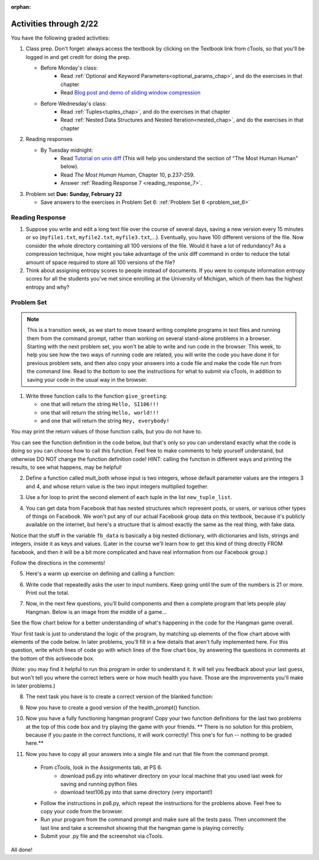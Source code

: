 :orphan:

..  Copyright (C) Paul Resnick.  Permission is granted to copy, distribute
    and/or modify this document under the terms of the GNU Free Documentation
    License, Version 1.3 or any later version published by the Free Software
    Foundation; with Invariant Sections being Forward, Prefaces, and
    Contributor List, no Front-Cover Texts, and no Back-Cover Texts.  A copy of
    the license is included in the section entitled "GNU Free Documentation
    License".

.. highlight:: python
    :linenothreshold: 500


Activities through 2/22
=======================

You have the following graded activities:

1. Class prep. Don't forget: always access the textbook by clicking on the Textbook link from cTools, so that you'll be logged in and get credit for doing the prep.
   
   * Before Monday's class: 
      * Read :ref:`Optional and Keyword Parameters<optional_params_chap>`, and do the exercises in that chapter
      * Read `Blog post and demo of sliding window compression  <http://jvns.ca/blog/2013/10/24/day-16-gzip-plus-poetry-equals-awesome/>`_
   
   * Before Wednesday's class:
       * Read :ref:`Tuples<tuples_chap>`, and do the exercises in that chapter
       * Read :ref:`Nested Data Structures and Nested Iteration<nested_chap>`, and do the exercises in that chapter
 
2. Reading responses

   * By Tuesday midnight: 
      * Read `Tutorial on unix diff <http://www.computerhope.com/unix/udiff.htm>`_ (This will help you understand the section of "The Most Human Human" below).
      * Read *The Most Human Human*, Chapter 10, p.237-259.
      * Answer :ref:`Reading Response 7 <reading_response_7>`. 

3. Problem set **Due:** **Sunday, February 22**

   * Save answers to the exercises in Problem Set 6: :ref:`Problem Set 6 <problem_set_6>` 



Reading Response
----------------

.. _reading_response_7:

1. Suppose you write and edit a long text file over the course of several days, saving a new version every 15 minutes or so (``myfile1.txt``, ``myfile2.txt``, ``myfile3.txt``,...). Eventually, you have 100 different versions of the file. Now consider the whole directory containing all 100 versions of the file. Would it have a lot of redundancy? As a compression technique, how might you take advantage of the unix diff command in order to reduce the total amount of space required to store all 100 versions of the file?

2. Think about assigning entropy scores to people instead of documents. If you were to compute information entropy scores for all the students you've met since enrolling at the University of Michigan, which of them has the highest entropy and why? 

.. activecode:: rr_7_1

   # Fill in your response in between the triple quotes
   s = """

   """
   print s


Problem Set
-----------

.. _problem_set_6:

.. note::

   This is a transition week, as we start to move toward writing complete programs in text files and running them from the command prompt, rather than working on several stand-alone problems in a browser. Starting with the next problem set, you won't be able to write and run code in the browser. This week, to help you see how the two ways of running code are related, you will write the code you have done it for previous problem sets, and then also copy your answers into a code file and make the code file run from the command line. Read to the bottom to see the instructions for what to submit via cTools, in addition to saving your code in the usual way in the browser. 


1. Write three function calls to the function ``give_greeting``: 

   * one that will return the string ``Hello, SI106!!!``
   * one that will return the string ``Hello, world!!!``
   * and one that will return the string ``Hey, everybody!`` 

You may print the return values of those function calls, but you do not have to.

You can see the function definition in the code below, but that's only so you can understand exactly what the code is doing so you can choose how to call this function. Feel free to make comments to help yourself understand, but otherwise DO NOT change the function definition code! HINT: calling the function in different ways and printing the results, to see what happens, may be helpful!

.. activecode:: ps_6_1
   
   def give_greeting(greet_word="Hello",name="SI106",num_exclam=3):
      final_string = greet_word + ", " + name + "!"*num_exclam
      return final_string

   #### DO NOT change the function definition above this line (OK to add comments)

   # Write your three function calls below


2. Define a function called mult_both whose input is two integers, whose default parameter values are the integers 3 and 4, and whose return value is the two input integers multiplied together.

.. activecode:: ps_6_2

   # Write your code here

   ====

   import test
   print "\n---\n\n"
   print "Testing whether your function works as expected (calling the function mult_both)"
   test.testEqual(mult_both(), 12)
   test.testEqual(mult_both(5,10), 50)


3. Use a for loop to print the second element of each tuple in the list ``new_tuple_list``.

.. activecode:: ps_6_3

      new_tuple_list = [(1,2),(4, "umbrella"),("chair","hello"),("soda",56.2)]



4. You can get data from Facebook that has nested structures which represent posts, or users, or various other types of things on Facebook. We won't put any of our actual Facebook group data on this textbook, because it's publicly available on the internet, but here's a structure that is almost exactly the same as the real thing, with fake data. 

Notice that the stuff in the variable ``fb_data`` is basically a big nested dictionary, with dictionaries and lists, strings and integers, inside it as keys and values. (Later in the course we'll learn how to get this kind of thing directly FROM facebook, and then it will be a bit more complicated and have real information from our Facebook group.)

Follow the directions in the comments!

.. activecode:: ps_6_4

      # first, look through the data structure saved in the variable fb_data to get a sense for it.

      fb_data = {
         "data": [
          {
            "id": "2253324325325123432madeup", 
            "from": {
              "id": "23243152523425madeup", 
              "name": "Jane Smith"
            }, 
            "to": {
              "data": [
                {
                  "name": "Your Facebook Group", 
                  "id": "432542543635453245madeup"
                }
              ]
            }, 
            "message": "This problem might use the accumulation pattern, like many problems do", 
            "type": "status", 
            "created_time": "2014-10-03T02:07:19+0000", 
            "updated_time": "2014-10-03T02:07:19+0000"
          }, 
         
          {
            "id": "2359739457974250975madeup", 
            "from": {
              "id": "4363684063madeup", 
              "name": "John Smythe"
            }, 
            "to": {
              "data": [
                {
                  "name": "Your Facebook Group", 
                  "id": "432542543635453245madeup"
                }
              ]
            }, 
            "message": "Here is a fun link about programming", 
            "type": "status", 
            "created_time": "2014-10-02T20:12:28+0000", 
            "updated_time": "2014-10-02T20:12:28+0000"
          }]
         }

      # Here are some questions to help you. You don't need to 
      # comment answers to these (we won't grade your answers)
      # but we suggest doing so! They 
      # may help you think through this big nested data structure.
      
      # What type is the structure saved in the variable fb_data?
      # What type does the expression fb_data["data"] evaluate to?
      # What about fb_data["data"][1]?
      # What about fb_data["data"][0]["from"]?
      # What about fb_data["data"][0]["id"]?

      # Now write a line of code to assign the value of the first 
      # message ("This problem might...")  in the big fb_data data 
      # structure to a variable called first_message. Do not hard code your answer! 
      # (That is, write it in terms of fb_data, so that it would work
      # with any content stored in the variable fb_data that has
      # the same structure as that of the fb_data we gave you.)


      ====

      import test
      print "testing whether variable first_message was set correctly"
      test.testEqual(first_message,fb_data["data"][0]["message"])



5. Here's a warm up exercise on defining and calling a function:

.. activecode:: ps_6_5

      # Define a function is_prefix that takes two strings and returns 
      # True if the first one is a prefix of the second one, 
      # False otherwise.



      # Here's a couple example function calls, printing the return value 
      # to show you what it is.
      print is_prefix("He","Hello") # should print True
      print is_prefix("Hi","Hello") # should print False
      print is_prefix("lo","Hello") # should print False
      
      ====
      
      import test
      try:
        print 'testing whether "Big" is a prefix of "Bigger"'
        test.testEqual(is_prefix("Big", "Bigger"), True)
        print 'testing whether "Bigger" is a prefix of "Big"'
        test.testEqual(is_prefix("Bigger", "Big"), False)
        print 'testing whether "ge" is a prefix of "Bigger"'
        test.testEqual(is_prefix("ge","Bigger"))
      except:
        print "Looks like the function is_prefix has not been defined or has an error"


6. Write code that repeatedly asks the user to input numbers. Keep going until the sum of the numbers is 21 or more. Print out the total. 

.. activecode:: ps_6_6

    # Write your code here!


7. Now, in the next few questions, you’ll build components and then a complete program that lets people play Hangman. Below is an image from the middle of a game...

.. image:: Figures/HangmanSample.JPG

See the flow chart below for a better understanding of what's happening in the code for the Hangman game overall.

.. image:: Figures/HangmanFlowchart.jpg

Your first task is just to understand the logic of the program, by matching up elements of the flow chart above with elements of the code below. In later problems, you'll fill in a few details that aren't fully implemented here.  For this question, write which lines of code go with which lines of the flow chart box, by answering the questions in comments at the bottom of this activecode box. 

(Note: you may find it helpful to run this program in order to understand it. It will tell you feedback about your last guess, but won't tell you where the correct letters were or how much health you have. Those are the improvements you'll make in later problems.)

.. activecode:: ps_6_7

  def blanked(word, guesses):
      return "blanked word"

  def health_prompt(x, y):
      return "health prompt"

  def game_state_prompt(txt ="Nothing", h = 6, m_h = 6, word = "HELLO", guesses = ""):
      res = "\n" + txt + "\n"
      res = res + health_prompt(h, m_h) + "\n"
      if guesses != "":
          res = res + "Guesses so far: " + guesses.upper() + "\n"
      else:
          res = res + "No guesses so far" + "\n"
          res = res + "Word: " + blanked(word, guesses) + "\n"

    return(res)

  def main():
    max_health = 3
    health = max_health
    secret_word = raw_input("What's the word to guess? (Don't let the player see it!)")
    secret_word = secret_word.upper() # everything in all capitals to avoid confusion
    guesses_so_far = ""
    game_over = False

    feedback = "let's get started"

    # Now interactively ask the user to guess
    while not game_over:
        prompt = game_state_prompt(feedback, health, max_health, secret_word, guesses_so_far)
        next_guess = raw_input(prompt)
        next_guess = next_guess.upper()
        feedback = ""
        if len(next_guess) != 1:
            feedback = "I only understand single letter guesses. Please try again."
        elif next_guess in guesses_so_far:
            feedback = "You already guessed that"
        else:
            guesses_so_far = guesses_so_far + next_guess
            if next_guess in secret_word:
                if blanked(secret_word, guesses_so_far) == secret_word:
                    feedback = "Congratulations"
                    game_over = True
                else:
                    feedback = "Yes, that letter is in the word"
            else: # next_guess is not in the word secret_word
                feedback = "Sorry, " + next_guess + " is not in the word."
                health = health - 1
                if health <= 0:
                  feedback = " Waah, waah, waah. Game over."
                  game_over= True
  
  print(feedback)
  print("The word was..." + secret_word)

  import sys #don't worry about this line; you'll understand it next week
  sys.setExecutionLimit(60000)     # let the game take up to a minute, 60 * 1000 milliseconds
  main()

  # What line(s) of code do what's mentioned in box 1?

  # What line(s) of code do what's mentioned in box 2?

  # What line(s) of code do what's mentioned in box 3?

  # What line(s) of code do what's mentioned in box 4?

  # What line(s) of code do what's mentioned in box 5?

  # What line(s) of code do what's mentioned in box 6?

  # What line(s) of code do what's mentioned in box 7?

  # What line(s) of code do what's mentioned in box 8?

  # What line(s) of code do what's mentioned in box 9?

  # What line(s) of code do what's mentioned in box 10?

  # What line(s) of code do what's mentioned in box 11?

         
8. The next task you have is to create a correct version of the blanked function:

.. activecode:: ps_6_8

    # define the function blanked(). 
    # It takes a word and a string of letters that have been revealed.
    # It should return a string with the same number of characters as
    # the original word, but with the unrevealed characters replaced by _ 
         
    # a sample call to this function:
    print(blanked("hello", "elj"))
    #should output _ell_

    ====

    import test
    try:
        print "testing blanking of hello when e,l, and j have been guessed"
        test.testEqual(blanked("hello", "elj"), "_ell_")
        print "testing blanking of hello when nothing has been guessed"
        test.testEqual(blanked("hello", ""), "_____")
        print "testing blanking of ground when r and n have been guessed"
        test.testEqual(blanked("ground", "rn"), "_r__n_")
    except:
        print "The function blanked has not been defined yet or has an error."


9. Now you have to create a good version of the health_prompt() function.

.. activecode:: ps_6_9

    # Define the function health_prompt(). The first parameter should be the current
    # health and the second should be the the maximum health you can have. It should return a string 
    # with + signs for the current health, and - signs for the health that has been lost.




    print health_prompt(3, 7)
    #this statement should produce the output
    #health: +++----

    print health_prompt(0, 4)
    #this statement should produce the output
    #health: ----

    ====

    import test
    try:
        print "testing health_prompt(3, 7)"
        test.testEqual(health_prompt(3,7), "+++----")
        print "testing health_prompt(0, 4)"
        test.testEqual(health_prompt(0, 4), "----")
    except:
        print "The function health_prompt is not defined or has an error"

   
10. Now you have a fully functioning hangman program! Copy your two function definitions for the last two problems at the top of this code box and try playing the game with your friends. ** There is no solution for this problem, because if you paste in the correct functions, it will work correctly! This one's for fun -- nothing to be graded here.**

.. activecode:: ps_6_10
   
    def game_state_prompt(txt ="Nothing", h = 6, m_h = 6, word = "HELLO", guesses = ""):
        res = "\n" + txt + "\n"
        res = res + health_prompt(h, m_h) + "\n"
        if guesses != "":
            res = res + "Guesses so far: " + guesses.upper() + "\n"
        else:
            res = res + "No guesses so far" + "\n"
        res = res + "Word: " + blanked(word, guesses) + "\n"
 
        return(res)

    def main():
        max_health = 3
        health = max_health
        secret_word = raw_input("What's the word to guess? (Don't let the player see it!)")
        secret_word = secret_word.upper() # everything in all capitals to avoid confusion
        guesses_so_far = ""
        game_over = False

        feedback = "let's get started"

        # Now interactively ask the user to guess
        while not game_over:
            prompt = game_state_prompt(feedback, health, max_health, secret_word, guesses_so_far)
            next_guess = raw_input(prompt)
            next_guess = next_guess.upper()
            feedback = ""
            if len(next_guess) != 1:
                feedback = "I only understand single letter guesses. Please try again."
            elif next_guess in guesses_so_far:
                feedback = "You already guessed that"
            else:
                guesses_so_far = guesses_so_far + next_guess
                if next_guess in secret_word:
                    if blanked(secret_word, guesses_so_far) == secret_word:
                        feedback = "Congratulations"
                        game_over = True
                    else:
                        feedback = "Yes, that letter is in the word"
                else: # next_guess is not in the word secret_word
                    feedback = "Sorry, " + next_guess + " is not in the word."
                    health = health - 1
                    if health <= 0:
                        feedback = " Waah, waah, waah. Game over."
                        game_over= True

        print(feedback)
        print("The word was..." + secret_word)

    import sys #don't worry about this line; you'll understand it next week
    sys.setExecutionLimit(60000)     # let the game take up to a minute, 60 * 1000 milliseconds
    main()


11. Now you have to copy all your answers into a single file and run that file from the command prompt. 

   * From cTools, look in the Assignments tab, at PS 6. 
      * download ps6.py into whatever directory on your local machine that you used last week for saving and running python files
      * download test106.py into that same directory (very important!)
      
   * Follow the instructions in ps6.py, which repeat the instructions for the problems above. Feel free to copy your code from the browser.

   * Run your program from the command prompt and make sure all the tests pass. Then uncomment the last line and take a screenshot showing that the hangman game is playing correctly.

   * Submit your .py file and the screenshot via cTools.
   
All done!